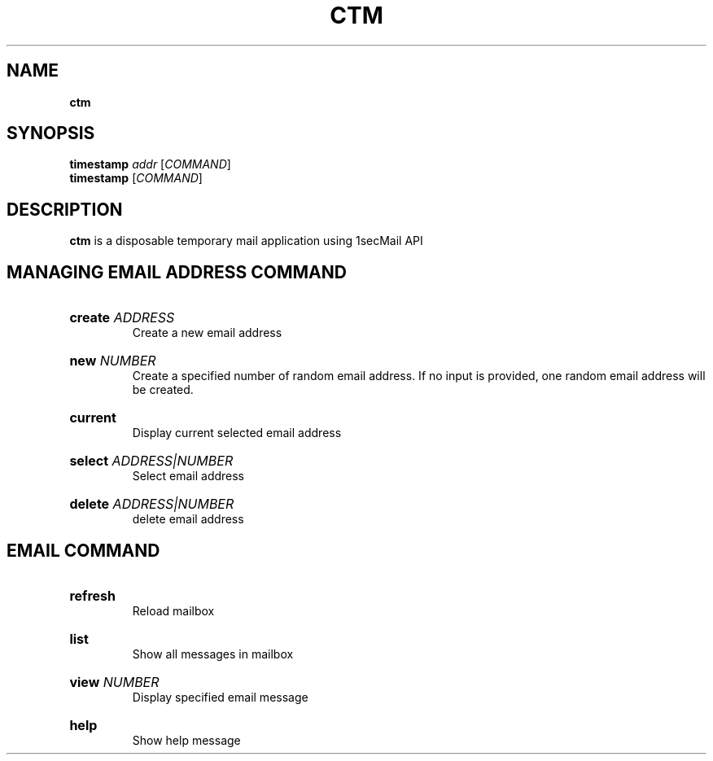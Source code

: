 .TH "CTM" "1" "" "ctm 0.1" "ctm"

.SH NAME
.B ctm

.SH SYNOPSIS
\fBtimestamp\fR \fIaddr\fR [\fICOMMAND\fR]
.br
\fBtimestamp\fR [\fICOMMAND\fR]

.SH DESCRIPTION
\fBctm\fR is a disposable temporary mail application using 1secMail API

.SH MANAGING EMAIL ADDRESS COMMAND
.
.HP
\fBcreate\fR \fIADDRESS\fR
.br
Create a new email address

.HP
\fBnew\fR \fINUMBER\fR
.br
Create a specified number of random email address. If no input is provided, one random email address will be created.

.HP
\fBcurrent\fR
.br
Display current selected email address

.HP
\fBselect\fR \fIADDRESS|NUMBER\fR
.br
Select email address

.HP
\fBdelete\fR \fIADDRESS|NUMBER\fR
.br
delete email address

.SH EMAIL COMMAND
.
.HP
\fBrefresh\fR
.br
Reload mailbox

.HP
\fBlist\fR
.br
Show all messages in mailbox

.HP
\fBview\fR \fINUMBER\fR
.br
Display specified email message

.HP
\fBhelp\fR
.br
Show help message
